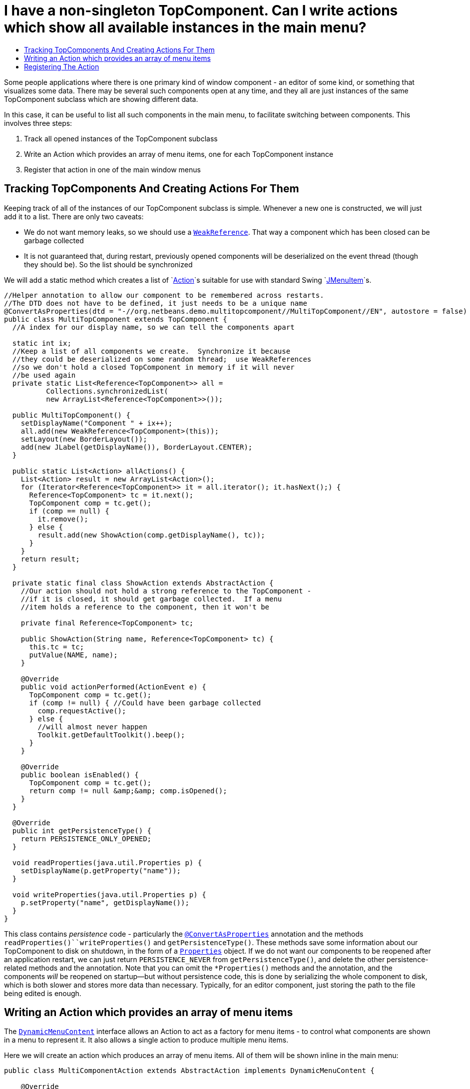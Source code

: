 // 
//     Licensed to the Apache Software Foundation (ASF) under one
//     or more contributor license agreements.  See the NOTICE file
//     distributed with this work for additional information
//     regarding copyright ownership.  The ASF licenses this file
//     to you under the Apache License, Version 2.0 (the
//     "License"); you may not use this file except in compliance
//     with the License.  You may obtain a copy of the License at
// 
//       http://www.apache.org/licenses/LICENSE-2.0
// 
//     Unless required by applicable law or agreed to in writing,
//     software distributed under the License is distributed on an
//     "AS IS" BASIS, WITHOUT WARRANTIES OR CONDITIONS OF ANY
//     KIND, either express or implied.  See the License for the
//     specific language governing permissions and limitations
//     under the License.
//

=  I have a non-singleton TopComponent. Can I write actions which show all available instances in the main menu?
:jbake-type: wikidev
:jbake-tags: wiki, devfaq, needsreview
:jbake-status: published
:keywords: Apache NetBeans wiki DevFaqMultipleTopComponentAction
:description: Apache NetBeans wiki DevFaqMultipleTopComponentAction
:toc: left
:toc-title:
:syntax: true
:wikidevsection: _window_system
:position: 19

Some people applications where there is one primary kind of window component - an editor of some kind, or something that visualizes some data.  There may be several such components open at any time, and they all are just instances of the same TopComponent subclass which are showing different data.

In this case, it can be useful to list all such components in the main menu, to facilitate switching between components.  This involves three steps:

1. Track all opened instances of the TopComponent subclass
2. Write an Action which provides an array of menu items, one for each TopComponent instance
3. Register that action in one of the main window menus

== Tracking TopComponents And Creating Actions For Them

Keeping track of all of the instances of our TopComponent subclass is simple.  Whenever a new one is constructed, we will just add it to a list.  There are only two caveats:

* We do not want memory leaks, so we should use a `link:http://java.sun.com/javase/6/docs/api/java/lang/ref/WeakReference.html[WeakReference]`.  That way a component which has been closed can be garbage collected
* It is not guaranteed that, during restart, previously opened components will be deserialized on the event thread (though they should be).  So the list should be synchronized

We will add a static method which creates a list of `link:http://java.sun.com/javase/6/docs/api/javax/swing/Action.html[Action]`s suitable for use with standard Swing `link:http://java.sun.com/javase/6/docs/api/javax/swing/JMenuItem.html[JMenuItem]`s.

[source,java]
----

//Helper annotation to allow our component to be remembered across restarts.
//The DTD does not have to be defined, it just needs to be a unique name
@ConvertAsProperties(dtd = "-//org.netbeans.demo.multitopcomponent//MultiTopComponent//EN", autostore = false)
public class MultiTopComponent extends TopComponent {
  //A index for our display name, so we can tell the components apart

  static int ix;
  //Keep a list of all components we create.  Synchronize it because
  //they could be deserialized on some random thread;  use WeakReferences
  //so we don't hold a closed TopComponent in memory if it will never
  //be used again
  private static List<Reference<TopComponent>> all =
          Collections.synchronizedList(
          new ArrayList<Reference<TopComponent>>());

  public MultiTopComponent() {
    setDisplayName("Component " + ix++);
    all.add(new WeakReference<TopComponent>(this));
    setLayout(new BorderLayout());
    add(new JLabel(getDisplayName()), BorderLayout.CENTER);
  }

  public static List<Action> allActions() {
    List<Action> result = new ArrayList<Action>();
    for (Iterator<Reference<TopComponent>> it = all.iterator(); it.hasNext();) {
      Reference<TopComponent> tc = it.next();
      TopComponent comp = tc.get();
      if (comp == null) {
        it.remove();
      } else {
        result.add(new ShowAction(comp.getDisplayName(), tc));
      }
    }
    return result;
  }

  private static final class ShowAction extends AbstractAction {
    //Our action should not hold a strong reference to the TopComponent -
    //if it is closed, it should get garbage collected.  If a menu
    //item holds a reference to the component, then it won't be

    private final Reference<TopComponent> tc;

    public ShowAction(String name, Reference<TopComponent> tc) {
      this.tc = tc;
      putValue(NAME, name);
    }

    @Override
    public void actionPerformed(ActionEvent e) {
      TopComponent comp = tc.get();
      if (comp != null) { //Could have been garbage collected
        comp.requestActive();
      } else {
        //will almost never happen
        Toolkit.getDefaultToolkit().beep();
      }
    }

    @Override
    public boolean isEnabled() {
      TopComponent comp = tc.get();
      return comp != null &amp;&amp; comp.isOpened();
    }
  }

  @Override
  public int getPersistenceType() {
    return PERSISTENCE_ONLY_OPENED;
  }

  void readProperties(java.util.Properties p) {
    setDisplayName(p.getProperty("name"));
  }

  void writeProperties(java.util.Properties p) {
    p.setProperty("name", getDisplayName());
  }
}
----

This class contains _persistence_ code - particularly the `link:https://bits.netbeans.org/dev/javadoc/org-netbeans-modules-settings/org/netbeans/api/settings/ConvertAsProperties.html[@ConvertAsProperties]` annotation and the methods `readProperties()``writeProperties()` and `getPersistenceType()`.  These methods save some information about our TopComponent to disk on shutdown, in the form of a `link:http://java.sun.com/javase/6/docs/api/java/util/Properties.html[Properties]` object.  If we do not want our components to be reopened after an application restart, we can just return `PERSISTENCE_NEVER` from `getPersistenceType()`, and delete the other persistence-related methods and the annotation.  Note that you can omit the `*Properties()` methods and the annotation, and the components _will_ be reopened on startup&mdash;but without persistence code, this is done by serializing the whole component to disk, which is both slower and stores more data than necessary.  Typically, for an editor component, just storing the path to the file being edited is enough.

== Writing an Action which provides an array of menu items

The `link:https://bits.netbeans.org/dev/javadoc/org-openide-awt/org/openide/awt/DynamicMenuContent.html[DynamicMenuContent]` interface allows an Action to act as a factory for menu items - to control what components are shown in a menu to represent it.  It also allows a single action to produce multiple menu items.

Here we will create an action which produces an array of menu items.  All of them will be shown inline in the main menu:

[source,java]
----

public class MultiComponentAction extends AbstractAction implements DynamicMenuContent {

    @Override
    public void actionPerformed(ActionEvent e) {
        throw new AssertionError("Should never be called");
    }

    @Override
    public JComponent[] getMenuPresenters() {
        List<Action> actions = MultiTopComponent.allActions();
        List<JComponent> result = new ArrayList<JComponent>(actions.size());
        for (Action a : actions) {
            result.add (new JMenuItem(a));
        }
        return result.toArray(new JComponent[result.size()]);
    }

    @Override
    public JComponent[] synchMenuPresenters(JComponent[] jcs) {
        //We could iterate all of our JMenuItems from the previous call to
        //getMenuPresenters() here, weed out those for dead TopComponents and
        //add entries for newly created TopComponents here
        return getMenuPresenters();
    }
}
----

This will create an _inline_ array of menu items, not a submenu.  If you want a submenu instead, then implement `getMenuPresenters()` as follows:

[source,java]
----

        List<Action> actions = MultiTopComponent.allActions();
        JMenu menu = new JMenu("Multi TopComponents");
        for (Action a : actions) {
            menu.add (a);
        }
        return new JComponent[] { menu };
----

== Registering The Action

Now we just need to actually add our multi-item action to the main menu, by registering it in our module's xref:DevFaqModulesLayerFile.adoc[XML layer].

In this example, we register it in the `Actions/Window` folder and then create a link in the Window menu folder using a xref:DevFaqDotShadowFiles.adoc[.shadow file].  Note that we could simply put the xref:DevFaqInstanceDataObject.adoc[.instance file] directly in the `Menu/Window` folder, but this approach is the preferred practice:

[source,java]
----

&amp;lt;?xml version=&amp;quot;1.0&amp;quot; encoding=&amp;quot;UTF-8&amp;quot;?&amp;gt;
&amp;lt;!DOCTYPE filesystem PUBLIC 
     &amp;quot;-//NetBeans//DTD Filesystem 1.1//EN&amp;quot; 
     &amp;quot;http://www.netbeans.org/dtds/filesystem-1_1.dtd&amp;quot;&amp;gt;
&amp;lt;filesystem&amp;gt;
    &amp;lt;folder name=&amp;quot;Actions&amp;quot;&amp;gt;
        &amp;lt;folder name=&amp;quot;Window&amp;quot;&amp;gt;
            &amp;lt;file name=&amp;quot;org-netbeans-demo-multitopcomponent-MultiComponentAction.instance&amp;quot;&amp;gt;
                &amp;lt;attr name=&amp;quot;position&amp;quot; intvalue=&amp;quot;230&amp;quot;/&amp;gt;
            &amp;lt;/file&amp;gt;
        &amp;lt;/folder&amp;gt;
    &amp;lt;/folder&amp;gt;
    &amp;lt;folder name=&amp;quot;Menu&amp;quot;&amp;gt;
        &amp;lt;folder name=&amp;quot;Window&amp;quot;&amp;gt;
            &amp;lt;!-- This is the action that actually shows all available components --&amp;gt;
            &amp;lt;file name=&amp;quot;MultiComponent.shadow&amp;quot;&amp;gt;
                &amp;lt;attr name=&amp;quot;position&amp;quot; intvalue=&amp;quot;230&amp;quot;/&amp;gt;
                &amp;lt;attr name=&amp;quot;originalFile&amp;quot; 
                stringvalue=&amp;quot;Actions/Window/org-netbeans-demo-multitopcomponent-MultiComponentAction.instance&amp;quot;/&amp;gt;
            &amp;lt;/file&amp;gt;
        &amp;lt;/folder&amp;gt;
    &amp;lt;/folder&amp;gt;
&amp;lt;/filesystem&amp;gt;
----
////
== Apache Migration Information

The content in this page was kindly donated by Oracle Corp. to the
Apache Software Foundation.

This page was exported from link:http://wiki.netbeans.org/DevFaqMultipleTopComponentAction[http://wiki.netbeans.org/DevFaqMultipleTopComponentAction] , 
that was last modified by NetBeans user Tboudreau 
on 2010-03-11T15:01:05Z.


*NOTE:* This document was automatically converted to the AsciiDoc format on 2018-02-07, and needs to be reviewed.
////